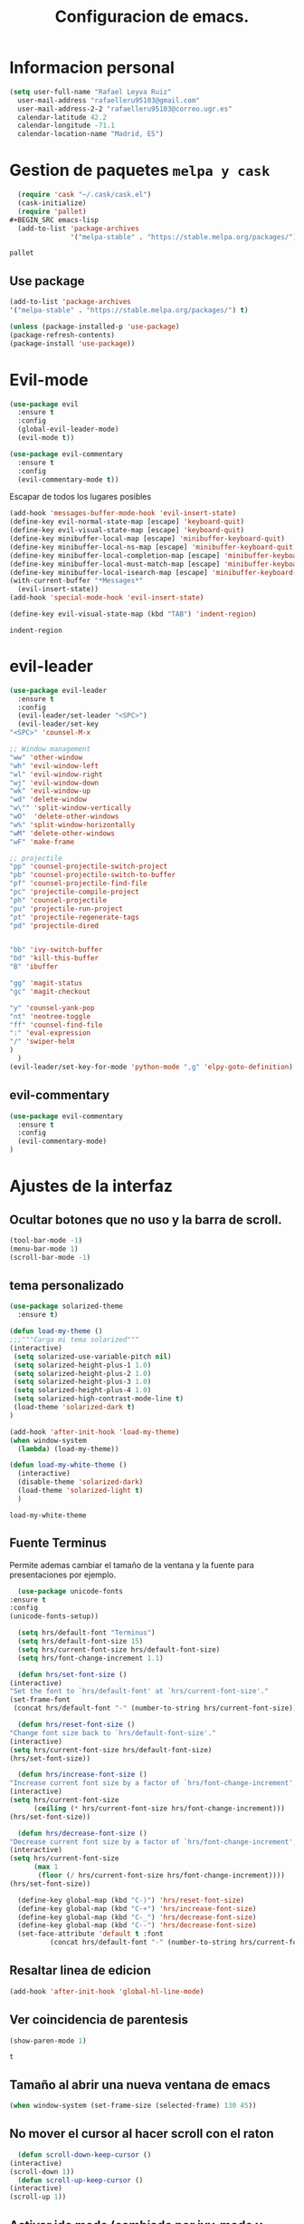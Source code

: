 #+TITLE: Configuracion de emacs.


* Informacion personal
#+BEGIN_SRC emacs-lisp
  (setq user-full-name "Rafael Leyva Ruiz"
	user-mail-address "rafaelleru95103@gmail.com"
	user-mail-address-2-2 "rafaelleru95103@correo.ugr.es"
	calendar-latitude 42.2
	calendar-longitude -71.1
	calendar-location-name "Madrid, ES")
#+END_SRC

#+RESULTS:
: Madrid, ES

* Gestion de paquetes =melpa y cask=

   #+BEGIN_SRC emacs-lisp :tangle no
     (require 'cask "~/.cask/cask.el")
     (cask-initialize)
     (require 'pallet)
   #+BEGIN_SRC emacs-lisp
     (add-to-list 'package-archives
                  '("melpa-stable" . "https://stable.melpa.org/packages/") t)
   #+END_SRC

   #+RESULTS:
   : pallet

** Use package
   #+BEGIN_SRC emacs-lisp
   (add-to-list 'package-archives
   '("melpa-stable" . "https://stable.melpa.org/packages/") t)

   (unless (package-installed-p 'use-package)
   (package-refresh-contents)
   (package-install 'use-package))
   #+END_SRC

   #+RESULTS:

* Evil-mode
   #+BEGIN_SRC emacs-lisp
     (use-package evil
       :ensure t
       :config
       (global-evil-leader-mode)
       (evil-mode t))

     (use-package evil-commentary
       :ensure t
       :config
       (evil-commentary-mode t))
   #+END_SRC

   #+RESULTS:

   Escapar de todos los lugares posibles

   #+BEGIN_SRC emacs-lisp
     (add-hook 'messages-buffer-mode-hook 'evil-insert-state)
     (define-key evil-normal-state-map [escape] 'keyboard-quit)
     (define-key evil-visual-state-map [escape] 'keyboard-quit)
     (define-key minibuffer-local-map [escape] 'minibuffer-keyboard-quit)
     (define-key minibuffer-local-ns-map [escape] 'minibuffer-keyboard-quit)
     (define-key minibuffer-local-completion-map [escape] 'minibuffer-keyboard-quit)
     (define-key minibuffer-local-must-match-map [escape] 'minibuffer-keyboard-quit)
     (define-key minibuffer-local-isearch-map [escape] 'minibuffer-keyboard-quit)
     (with-current-buffer "*Messages*"
       (evil-insert-state))
     (add-hook 'special-mode-hook 'evil-insert-state)

     (define-key evil-visual-state-map (kbd "TAB") 'indent-region)
  #+END_SRC

  #+RESULTS:
  : indent-region

* evil-leader
   #+BEGIN_SRC emacs-lisp
     (use-package evil-leader
       :ensure t
       :config
       (evil-leader/set-leader "<SPC>")
       (evil-leader/set-key
	 "<SPC>" 'counsel-M-x

	 ;; Window management
	 "ww" 'other-window
	 "wh" 'evil-window-left
	 "wl" 'evil-window-right
	 "wj" 'evil-window-down
	 "wk" 'evil-window-up
	 "wd" 'delete-window
	 "w\"" 'split-window-vertically
	 "wO"  'delete-other-windows
	 "w%" 'split-window-horizontally
	 "wM" 'delete-other-windows
	 "wF" 'make-frame

	 ;; projectile
	 "pp" 'counsel-projectile-switch-project
	 "pb" 'counsel-projectile-switch-to-buffer
	 "pf" 'counsel-projectile-find-file
	 "pc" 'projectile-compile-project
	 "ph" 'counsel-projectile
	 "pu" 'projectile-run-project
	 "pt" 'projectile-regenerate-tags
	 "pd" 'projectile-dired


	 "bb" 'ivy-switch-buffer
	 "bd" 'kill-this-buffer
	 "B" 'ibuffer

	 "gg" 'magit-status
	 "gc" 'magit-checkout

	 "y" 'counsel-yank-pop
	 "nt" 'neotree-toggle
	 "ff" 'counsel-find-file
	 ":" 'eval-expression
	 "/" 'swiper-helm
	 )
       )
     (evil-leader/set-key-for-mode 'python-mode ",g" 'elpy-goto-definition)
   #+END_SRC

   #+RESULTS:

** evil-commentary
   #+BEGIN_SRC emacs-lisp
     (use-package evil-commentary
       :ensure t
       :config
       (evil-commentary-mode)
     )
   #+END_SRC

* Ajustes de la interfaz
** Ocultar botones que no uso y la barra de scroll.
    #+BEGIN_SRC emacs-lisp
      (tool-bar-mode -1)
      (menu-bar-mode 1)
      (scroll-bar-mode -1)
    #+END_SRC

    #+RESULTS:

** tema personalizado
   #+BEGIN_SRC emacs-lisp
     (use-package solarized-theme
       :ensure t)

     (defun load-my-theme ()
	 ;;;"""Carga mi tema solarized"""
	 (interactive)
	  (setq solarized-use-variable-pitch nil)
	  (setq solarized-height-plus-1 1.0)
	  (setq solarized-height-plus-2 1.0)
	  (setq solarized-height-plus-3 1.0)
	  (setq solarized-height-plus-4 1.0)
	  (setq solarized-high-contrast-mode-line t)
	  (load-theme 'solarized-dark t)
     )

     (add-hook 'after-init-hook 'load-my-theme)
     (when window-system
       (lambda) (load-my-theme))

     (defun load-my-white-theme ()
       (interactive)
       (disable-theme 'solarized-dark)
       (load-theme 'solarized-light t)
       )
   #+END_SRC

   #+RESULTS:
   : load-my-white-theme

** Fuente Terminus
   Permite ademas cambiar el tamaño de la ventana y la fuente para presentaciones por ejemplo.
    #+BEGIN_SRC emacs-lisp
      (use-package unicode-fonts
	:ensure t
	:config
	(unicode-fonts-setup))

      (setq hrs/default-font "Terminus")
      (setq hrs/default-font-size 15)
      (setq hrs/current-font-size hrs/default-font-size)
      (setq hrs/font-change-increment 1.1)

      (defun hrs/set-font-size ()
	(interactive)
	"Set the font to `hrs/default-font' at `hrs/current-font-size'."
	(set-frame-font
	 (concat hrs/default-font "-" (number-to-string hrs/current-font-size))))

      (defun hrs/reset-font-size ()
	"Change font size back to `hrs/default-font-size'."
	(interactive)
	(setq hrs/current-font-size hrs/default-font-size)
	(hrs/set-font-size))

      (defun hrs/increase-font-size ()
	"Increase current font size by a factor of `hrs/font-change-increment'."
	(interactive)
	(setq hrs/current-font-size
	      (ceiling (* hrs/current-font-size hrs/font-change-increment)))
	(hrs/set-font-size))

      (defun hrs/decrease-font-size ()
	"Decrease current font size by a factor of `hrs/font-change-increment', down to a minimum size of 1."
	(interactive)
	(setq hrs/current-font-size
	      (max 1
		   (floor (/ hrs/current-font-size hrs/font-change-increment))))
	(hrs/set-font-size))

      (define-key global-map (kbd "C-)") 'hrs/reset-font-size)
      (define-key global-map (kbd "C-+") 'hrs/increase-font-size)
      (define-key global-map (kbd "C-_") 'hrs/decrease-font-size)
      (define-key global-map (kbd "C--") 'hrs/decrease-font-size)
      (set-face-attribute 'default t :font
			  (concat hrs/default-font "-" (number-to-string hrs/current-font-size)))
    #+END_SRC

#+RESULTS:

** Resaltar linea de edicion
   #+BEGIN_SRC emacs-lisp
     (add-hook 'after-init-hook 'global-hl-line-mode)
   #+END_SRC

   #+RESULTS:

** Ver coincidencia de parentesis
   #+BEGIN_SRC emacs-lisp
     (show-paren-mode 1)
   #+END_SRC

   #+RESULTS:
   : t

** Tamaño al abrir una nueva ventana de emacs
   #+BEGIN_SRC emacs-lisp
     (when window-system (set-frame-size (selected-frame) 130 45))
   #+END_SRC

   #+RESULTS:

** No mover el cursor al hacer scroll con el raton
    #+BEGIN_SRC emacs-lisp
      (defun scroll-down-keep-cursor ()
	(interactive)
	(scroll-down 1))
      (defun scroll-up-keep-cursor ()
	(interactive)
	(scroll-up 1))
    #+END_SRC

#+RESULTS:
: scroll-up-keep-cursor

** Activar ido mode (cambiado por ivy-mode y swiper)
   #+BEGIN_SRC emacs-lisp :tangle no
      (ido-mode t)
   #+END_SRC

   #+RESULTS:

** Winner mode
   - Permite almacenar el estado anterior de las ventanas y volver con =C-c flecha=
   #+BEGIN_SRC emacs-lisp
     (use-package winner
       :ensure t
       :config
       (winner-mode t))
   #+END_SRC

   #+RESULTS:

** Ace window
   Visto en https://www.youtube.com/watch?v=D6OUMVbPKSA&index=5&list=PL9KxKa8NpFxIcNQa9js7dQQIHc81b0-Xg
   parece muy util.

   #+BEGIN_SRC emacs-lisp
     (use-package ace-window
       :ensure t
       :config
       (setq aw-keys '(?a ?s ?d ?f ?g ?h ?j ?k ?l))
       :init

       (defun my-ace-window ()
	 (interactive)
	 (ace-window 1)
	 )

       (global-set-key [remap other-window] 'ace-window)
					  ;(setq aw-scope 'frame)
       :config
       (custom-set-faces
	    '(aw-leading-char-face
	      ((t (:inherit ace-jump-face-foreground :height 2.0))))))
   #+END_SRC

   #+RESULTS:
   : t

** Auto revert mode
   #+BEGIN_SRC emacs-lisp
     (global-auto-revert-mode 1)
   #+END_SRC

   #+RESULTS:
   : t

** cambar preguntas de yes or no por y or n
   http://pages.sachachua.com/.emacs.d/Sacha.html#org0477c97
   #+BEGIN_SRC emacs-lisp
     (fset 'yes-or-no-p 'y-or-n-p)
   #+END_SRC

   #+RESULTS:
   : y-or-n-p

** Desactivar la pantalla de bienvenida
   #+BEGIN_SRC emacs-lisp
     (setq inhibit-startup-message t)
   #+END_SRC

   #+RESULTS:
   : t
** Modo terminal
   #+BEGIN_SRC emacs-lisp :tangle no
   (add-hook 'term-mode-hook '(set-background-color white))
   #+END_SRC

   #+RESULTS:
   | set-background-color | white |

* Utilidades
** seleccionar con =C-==
   como en https://www.youtube.com/watch?v=vKIFi1h0I5Y&index=17&list=PL9KxKa8NpFxIcNQa9js7dQQIHc81b0-Xg&spfreload=5
   #+BEGIN_SRC emacs-lisp
     (use-package expand-region
       :ensure t
       :config
       (global-set-key (kbd "C-=") 'er/expand-region)
       (global-set-key (kbd "C-¿") 'er/contract-region))
   #+END_SRC

   #+RESULTS:
   : t

** suena interesante (historial de portapapeles con ivy y counsel)
   https://www.youtube.com/watch?v=LReZI7VAy8w&index=20&list=PL9KxKa8NpFxIcNQa9js7dQQIHc81b0-Xg
** atajo para ir directamente a una linea =goto-line=
   #+BEGIN_SRC emacs-lisp
     (global-set-key (kbd "C-c C-g C-l") 'goto-line)
   #+END_SRC

   #+RESULTS:
   : goto-line

** Ivi mode y swiper
*** Mirar helm (parece mas potente)
    https://github.com/emacs-helm/helm
    https://github.com/abo-abo/swiper-helm
   #+BEGIN_SRC emacs-lisp :tangle no
     (use-package ivy
     :ensure t
     :config
     (ivy-mode 1))

     (use-package swiper
       :ensure t)

     (use-package counsel
       :ensure t
       :config
       (counsel-mode 1))
     ;(setq ivy-use-virtual-buffers t)
   #+END_SRC

   #+RESULTS:
   : t

** Helm
   #+BEGIN_SRC emacs-lisp
     (use-package helm
       :ensure t
       :config
       (helm-autoresize-mode t)
       (helm-mode -1)
       (global-set-key (kbd "C-x C-f") 'helm-find-files); <del> borre hasta /
       (global-set-key (kbd "C-x b") 'helm-mini)
       (global-set-key (kbd "M-x") 'helm-M-x)
       (global-set-key (kbd "M-y") 'helm-show-kill-ring)
       (define-key helm-map (kbd "<tab>") 'helm-execute-persistent-action))

     (use-package swiper-helm
       :ensure t
       :config
       (global-set-key "\C-s" 'swiper-helm)
       (global-set-key "\C-r" 'swiper-helm)
       (global-set-key (kbd "C-c C-r") 'ivy-resume)
       (setq ivy-use-virtual-buffers t)
       (setq ivy-display-style 'fancy)
       (define-key read-expression-map (kbd "C-r") 'counsel-expression-history))

     (use-package helm-projectile
       :ensure t
       :config
       (helm-projectile-on))
   #+END_SRC

   #+RESULTS:
   : t

*** helm-google
    ¿Por qué no?
    #+BEGIN_SRC emacs-lisp :tangle no
      (use-package helm-google
        :ensure t)
    #+END_SRC

    #+RESULTS:

** neotree
   #+BEGIN_SRC emacs-lisp
     (use-package neotree
       :ensure t
       :config
       (setq neo-theme 'ascii)

       (evil-define-key 'normal neotree-mode-map (kbd "TAB") 'neotree-enter)
       (evil-define-key 'normal neotree-mode-map (kbd "SPC") 'neotree-quick-look)
       (evil-define-key 'normal neotree-mode-map (kbd "q") 'neotree-hide)
       (evil-define-key 'normal neotree-mode-map (kbd "RET") 'neotree-enter)
       )
   #+END_SRC

   #+RESULTS:
   : t
** smartparents
   #+BEGIN_SRC emacs-lisp
     (use-package smartparens
          :ensure smartparens
          :init
          (smartparens-global-mode t))
   #+END_SRC

   #+RESULTS:
** which-key
   En ocasiones no recuerdas que combinacion realiza una accion en
   concreto, ahi es cuando which-key entra en accion.
   #+BEGIN_SRC emacs-lisp
     (use-package which-key
       :ensure t
       :init
       (which-key-mode 1))
   #+END_SRC

   #+RESULTS:

** engine-mode
   seleccionar y buscar desde emacs
   #+BEGIN_SRC emacs-lisp
     (use-package engine-mode
       :ensure t
       :config
       (engine-mode t)
       (defengine duckduckgo
         "https://duckduckgo.com/?q=%s"
         :keybinding "d")

       (defengine google
         "http://www.google.com/search?ie=utf-8&oe=utf-8&q=%s"
         :keybinding "g")
       )
   #+END_SRC

   #+RESULTS:
   : t

** Hydra
   #+BEGIN_SRC emacs-lisp
        (use-package hydra
          :ensure t)
   #+END_SRC

   #+RESULTS:
** all the icons
   #+BEGIN_SRC emacs-lisp :tangle no
     (use-package all-the-icons
       :ensure t)

     (use-package all-the-icons-dired
       :ensure t
       :config
       (add-hook 'dired-mode-hook 'all-the-icons-dired-mode))

     ;(use-package )
   #+END_SRC

   #+RESULTS:
   : t
** powerline
   #+BEGIN_SRC emacs-lisp
     (setq powerline-arrow-left 1)
   #+END_SRC

   #+RESULTS:
   : 1

** linum-mode
   #+BEGIN_SRC emacs-lisp
     (setq display-line-numbers-mode t)
   #+END_SRC

   #+RESULTS:
   : t

* elfeed
  #+BEGIN_SRC emacs-lisp :tangle no
    (use-package elfeed
      :ensure t
      :init
      :config
    )
    (setq elfeed-db-directory "~/.emacs.d/elfeeddb")
  #+END_SRC

  #+RESULTS:
  : ~/.emacs.d/elfeeddb

  #+BEGIN_SRC emacs-lisp :tangle no
    (use-package elfeed-goodies
    :ensure t
    :config
    )
    (elfeed-goodies/setup)
  #+END_SRC

  #+RESULTS:
  : elfeed-goodies/split-show-prev

  #+BEGIN_SRC emacs-lisp :tangle no
    (use-package elfeed-org
      :ensure t
      )
    (elfeed-org)
    (setq rmh-elfeed-org-files (list "/data/Nextcloud/org/rss.org"))
  #+END_SRC

  #+RESULTS:
  | /data/Nextcloud/org/rss.org |

* ledger
  #+BEGIN_SRC emacs-lisp :tangle no
    (use-package ledger
      :ensure t
      )

    (use-package evil-ledger
      :ensure t
      :after ledger
      )
  #+END_SRC

  #+RESULTS:

* Ajustes para lenguajes de programacion
** projectile mode
   #+BEGIN_SRC emacs-lisp
     (use-package projectile
       :ensure t
       :init
       (projectile-global-mode t)
       )
   #+END_SRC

   #+RESULTS:

** Autocomplete mode.
   #+BEGIN_SRC emacs-lisp :tangle no
     (use-package auto-complete
       :ensure t
       :config
       (ac-config-default)
       )

     ;; (add-hook 'org-mode-hook 'auto-complete-mode)
     ;; (add-hook 'emacs-lisp-mode-hook 'auto-complete-mode)
   #+END_SRC

   #+RESULTS:
   | auto-complete-mode | ac-emacs-lisp-mode-setup |

** Activar company mode de modo global y flycheck para colorear la sintaxis

   #+BEGIN_SRC emacs-lisp
     (use-package flycheck
       :ensure t
       :init
       (global-flycheck-mode t))

     (use-package company
       :ensure t
       :config
       (global-company-mode t)
       (setq company-echo-delay 0)
       (setq company-idle-delay 0.1)
       (global-set-key (kbd "\t") 'company-complete)
       (add-to-list 'company-backends 'company-elisp)
       (add-to-list 'company-backends 'company-tern)
       (add-to-list 'company-backends 'company-css)
       (add-to-list 'company-backends 'company-etags)
       (add-to-list 'company-backends 'company-yasnippet)
       )

     (use-package company-quickhelp
       :ensure t
       :init
       (company-quickhelp-mode))



     ;; Add yasnippet support for all company backends
     ;; https://github.com/syl20bnr/spacemacs/pull/179
     (defvar company-mode/enable-yas t
       "Enable yasnippet for all backends.")

     (defun company-mode/backend-with-yas (backend)
       (if (or (not company-mode/enable-yas) (and (listp backend) (member 'company-yasnippet backend)))
	   backend
	 (append (if (consp backend) backend (list backend))
		 '(:with company-yasnippet))))

     (setq company-backends (mapcar #'company-mode/backend-with-yas company-backends))

     (use-package company-quickhelp
       :ensure t
       :config
       (company-quickhelp-mode t))
   #+END_SRC

   #+RESULTS:

** Yasnippet.
   #+BEGIN_SRC emacs-lisp
     (use-package yasnippet
       :ensure t
       :init
       (yas-global-mode 1)
       ;;(add-to-list 'company-backends 'company-yasnippet)
       )

     (use-package yasnippet-snippets
       :ensure t
       )
   #+END_SRC

   #+RESULTS:

** Python
*** autocomplete con company Jedi
   #+BEGIN_SRC emacs-lisp :tangle no
     (use-package company-jedi
       :ensure t
       :config
       (defun my/python-mode-hook ()
	 (add-to-list 'company-backends 'company-jedi))
       (add-hook 'python-mode-hook 'my/python-mode-hook)
       )
   #+END_SRC

   #+RESULTS:
   : t

*** elpy
    utilidades de IDE python en emacs
    #+BEGIN_SRC emacs-lisp
      (add-hook 'python-mode-hook
			    (lambda ()
			      (setq indent-tabs-mode t)
			      (setq tab-width 4)
			      (setq py-indent-tabs-mode t)
			      (setq python-indent-offset 4)
			      (add-to-list 'write-file-functions 'delete-trailing-whitespace)))

      (use-package elpy
	    :ensure t
	    :config
	    (elpy-enable)
	    (add-to-list 'company-backends 'elpy-company-backend)
	    (define-key elpy-mode-map (kbd "M-.") 'elpy-goto-definition)
	    (delq 'elpy-module-flymake elpy-modules)
	    (setq jedi:complete-on-dot t)
	    )

      (evil-leader/set-key-for-mode 'python-mode "d" 'elpy-goto-definition)
      (evil-leader/set-key-for-mode 'python-mode "D" 'elpy-goto-definition-other-window)
    #+END_SRC

    #+RESULTS:
    : t

*** Jupyter notebooks
    #+BEGIN_SRC emacs-lisp
      (use-package ein
	:ensure t
	:config
	)
    #+END_SRC

    #+RESULTS:

** Multiples cursores, muy practico para editar html.
   #+BEGIN_SRC emacs-lisp
     (use-package multiple-cursors
       :ensure t)
   #+END_SRC

   #+RESULTS:

*** Hydra para multiple cursors.
    #+BEGIN_SRC emacs-lisp
      (defhydra hydra-multiple-cursors (global-map "C-c m")
        "multiple cursors"
        (">" mc/mark-next-like-this "next like this")
        ("<" mc/mark-previous-like-this "previous like this")
        ("c" mc/edit-lines "edit lines")
        ("e" mc/edit-ends-of-lines "edit end of lines")
        ("b" mc/edit-beginnings-of-lines "edit begin of lines")
        )
    #+END_SRC

    #+RESULTS:
    : hydra-multiple-cursors/body
** dumb jump
   #+BEGIN_SRC emacs-lisp
     (use-package dumb-jump
       :ensure
       :bind
       (("C-x g o" . dumb-jump-go-other-window)
        ("C-x g j" . dumb-jump-go)
        ("C-x g x" . dumb-jump-go-prefer-external)
        ("C-x g z" . dumb-jump-go-prefer-external-other-window))
       :config (setq dumb-jump-selector 'helm)
       )
   #+END_SRC

   #+RESULTS:

** minimap
   #+BEGIN_SRC emacs-lisp
     (use-package minimap
       :ensure t
       :config
       (setq minimap-window-location 'right)
       (setq minimap-always-recenter -1)
       (setq minimap-minimum-width '0)
       (setq minimap-width-fraction 0.1)
       (setq minimap-update 1)
       )

   #+END_SRC

   #+RESULTS:
   : t

** etags
   #+BEGIN_SRC emacs-lisp :tangle no
     (use-package helm-etags
       :ensure t
       )
   #+END_SRC

** C++
*** autocomplete C/C++ headers from .h files in a project
    #+BEGIN_SRC emacs-lisp :tangle no
      (use-package auto-complete-c-headers
	:ensure t
	:config
	(defun my:ac-c-headers-init ()
	  (require 'auto-complete-c-headers)
	  (add-to-list 'ac-sources 'ac-source-c-headers)))

      (add-hook 'c++-mode-hook 'my:ac-c-headers-init)
      (add-hook 'c-mode-hook 'my:ac-c-headers-init)
    #+END_SRC

    #+RESULTS:
    | my:ac-c-headers-init | (lambda nil (easy-menu-add-item nil (quote (C)) (rtags-submenu-list))) | er/add-cc-mode-expansions | rtags-start-process-unless-running | irony-mode |

*** Irony-mode
   #+BEGIN_SRC emacs-lisp
     (use-package irony
       :ensure t)

     (use-package company-irony
       :ensure t)

     (use-package flycheck-irony
       :ensure t
       :config
       (flycheck-irony-setup))

     (use-package company-irony-c-headers
       :ensure t)

     (defun my-irony-mode-on ()
       ;; avoid enabling irony-mode in modes that inherits c-mode, e.g: php-mode
       (when (member major-mode irony-supported-major-modes)
	 (irony-mode 1)))

	(add-hook 'c++-mode-hook 'irony-mode)
	(add-hook 'c-mode-hook 'my-irony-mode-on)
	(add-hook 'objc-mode-hook 'irony-mode)

	;; replace the `completion-at-point' and `complete-symbol' bindings in
	;; irony-mode's buffers by irony-mode's function


	(defun my-irony-mode-hook ()
	  (define-key irony-mode-map [remap completion-at-point]
	    'counsel-irony)
	  (define-key irony-mode-map [remap complete-symbol]
	    'counsel-irony)
	  ;; ;; (define-key irony-mode-map [remap comment-region]
	  ;; ;;   'compile)
	  (eval-after-load 'company
	    '(add-to-list 'company-backends '(company-irony-c-headers company-irony))))

	(add-hook 'irony-mode-hook 'irony-cdb-autosetup-compile-options)
	(add-hook 'irony-mode-hook 'my-irony-mode-hook)
   #+END_SRC

   #+RESULTS:
   | my-flycheck-rtags-setup | my-irony-mode-hook | irony-cdb-autosetup-compile-options |

*** modern c++ font lock
    #+BEGIN_SRC emacs-lisp
      (use-package modern-cpp-font-lock
	:ensure t
	:config
	(modern-c++-font-lock-global-mode t))
    #+END_SRC

    #+RESULTS:
    : t

*** TODO: Install Rtags
*** Rtags
    #+BEGIN_SRC emacs-lisp :tangle no
      (add-hook 'c-mode-hook 'rtags-start-process-unless-running)
      (add-hook 'c++-mode-hook 'rtags-start-process-unless-running)
      (add-hook 'objc-mode-hook 'rtags-start-process-unless-running)
      (setq rtags-completions-enabled t)
      (setq rtags-autostart-diagnostics t)
      (rtags-enable-standard-keybindings)
    #+END_SRC

    #+RESULTS:
    : rtags-location-stack-visualize

**** heml integration
    #+BEGIN_SRC emacs-lisp
      (use-package helm-rtags
	:ensure t
	:config
	(setq rtags-use-helm t)
	)
      (setq rtags-display-result-backend 'helm)
    #+END_SRC

    #+RESULTS:
    : helm

**** company-rtags support
    #+BEGIN_SRC emacs-lisp
      (use-package company-rtags
	:ensure t
	:config
	(setq rtags-completions-enabled t)
	(eval-after-load 'company
	  '(add-to-list 'company-backends 'company-rtags))
	(setq rtags-autostart-diagnostics t)
	(rtags-enable-standard-keybindings))
    #+END_SRC

    #+RESULTS:
    : t

**** flycheck rtags integration
      #+BEGIN_SRC emacs-lisp
	(use-package flycheck-rtags
	  :ensure t
	  :config
	  (defun my-flycheck-rtags-setup ()
	    (flycheck-select-checker 'rtags)
	    (setq-local flycheck-highlighting-mode 'symbols)
	    (setq-local flycheck-check-syntax-automatically nil))
	  )

	;(add-hook 'c-mode-common-hook #'my-flycheck-rtags-setup)
	(add-hook 'irony-mode-hook 'my-flycheck-rtags-setup)
      #+END_SRC

      #+RESULTS:
      | my-flycheck-rtags-setup | my-irony-mode-hook | irony-cdb-autosetup-compile-options |

** javascript
   #+BEGIN_SRC emacs-lisp :tangle no
	  (use-package js2
	    :ensure t
	    :config
	    (add-to-list 'auto-mode-alist '("\\.js\\'" . js2-mode)))

     (setq js-indent-level 2)
	  (use-package eslint-fix
	    :ensure t
	    :config
	     (eval-after-load 'js2-mode
		'(add-hook 'js2-mode-hook (lambda () (add-hook 'after-save-hook 'eslint-fix nil t)))))
   #+END_SRC

   #+RESULTS:
   : t

   #+BEGIN_SRC emacs-lisp :tangle no
     (use-package tern
       :ensure t
       :config
       (add-hook 'js-mode-hook (lambda () (tern-mode t)))
       )


     (use-package company-tern
       :ensure t
       :config
       (add-to-list 'company-backends 'company-tern)
       )
   #+END_SRC

   #+RESULTS:
   : t

*** Vuejs mode
    #+BEGIN_SRC emacs-lisp
      (setq js-indent-level 2)
      (add-hook 'js-mode-hook (lambda () (tern-mode t)))
      (use-package vue-mode
	 :ensure t
	 :config
	 (setq mmm-submode-decoration-level 0))
    #+END_SRC

    #+RESULTS:
    : t

** html && css
   #+BEGIN_SRC emacs-lisp
     (use-package rainbow-mode
       :ensure t
       :config
       (add-hook 'html-mode-hook
        (lambda ()
                  (rainbow-mode t)))
       (add-hook 'css-mode-hook
   	      (lambda ()
   		(rainbow-mode t)))
       (add-hook 'web-mode
   	      (lambda ()
   		rainbow-mode t)))

   #+END_SRC

   #+RESULTS:
   : t
** Dart
   #+BEGIN_SRC emacs-lisp
     (use-package dart-mode
       :ensure t
       )
   #+END_SRC

   #+RESULTS:

** R
** Java
*** JDEE
    #+BEGIN_SRC emacs-lisp :tangle no
      (use-package jdee
        :ensure t
        :config
        (add-hook 'java-mode-hook (setq jdee-server-dir "~/.jars")))
    #+END_SRC

    #+RESULTS:
    : t

** eclipse-ecl
   #+BEGIN_SRC emacs-lisp :tangle no
     (require 'ecl-mode "~/.emacs.d/ecl-mode.el/ecl-mode.el")
   #+END_SRC

   #+RESULTS:
   : ecl-mode

** PDDL domain
   #+BEGIN_SRC emacs-lisp :tangle no
     (require 'pddl-mode "~/.emacs.d/ppdl-mode.el")
   #+END_SRC

   #+RESULTS:

** Tratar CamelCase como palabras separadas.
   #+BEGIN_SRC emacs-lisp :tangle no
   (global-subword-mode 1)
   #+END_SRC

   #+RESULTS:
   : t
** PHP
   #+BEGIN_SRC emacs-lisp
     (flycheck-define-checker my-php
       "A PHP syntax checker using the PHP command line interpreter.

	See URL `http://php.net/manual/en/features.commandline.php'."
       :command ("php" "-l" "-d" "error_reporting=E_ALL" "-d" "display_errors=1"
		 "-d" "log_errors=0" source)
       :error-patterns
       ((error line-start (or "Parse" "Fatal" "syntax") " error" (any ":" ",") " "
	       (message) " in " (file-name) " on line " line line-end))
       :modes (php-mode php+-mode web-mode))

     (defun my/php-mode ()
       (flycheck-select-checker 'my-php)
       )

     (add-hook 'php-mode-hook 'my/php-mode)

     (add-hook 'php-mode-hook
	       '(lambda ()
		  (require 'ac-php)
		  (setq ac-sources  '(ac-source-php ) )
		  (yas-global-mode 1)
		  (ac-php-core-eldoc-setup ) ;; enable eldoc

		  (define-key php-mode-map  (kbd "C-]") 'ac-php-find-symbol-at-point)   ;goto define
		  (define-key php-mode-map  (kbd "C-t") 'ac-php-location-stack-back)    ;go back
		  ))


     (add-hook 'php-mode-hook
	       '(lambda ()
		  (setq-local indent-tabs-mode t)
		  (require 'company-php)
		  (company-mode t)
		  (ac-php-core-eldoc-setup) ;; enable eldoc
		  (make-local-variable 'company-backends)
		  (add-to-list 'company-backends 'company-ac-php-backend)))
   #+END_SRC

* Magit
  #+BEGIN_SRC emacs-lisp
    (use-package magit
      :ensure t
      :config
      (add-hook 'magit-mode-hook 'evil-normal-state))
    (use-package evil-magit
      :ensure t
      :config
      (add-hook 'with-editor-mode-hook 'evil-insert-state)
      )
  #+END_SRC

  #+RESULTS:
  : t

   #+BEGIN_SRC emacs-lisp
     (global-set-key (kbd "M-g") 'magit-status)
   #+END_SRC

   #+RESULTS:
   : magit-status

* Orgmode
** Autocompletado para org
   #+BEGIN_SRC emacs-lisp
     (use-package org-ac
       :ensure t
       :init
       (org-ac/config-default))
   #+END_SRC

   #+RESULTS:

** Autorevertmode en buffers de rogmode
   #+BEGIN_SRC emacs-lisp
     (add-hook 'org-mode-hook 'auto-revert-mode 1)
   #+END_SRC

   #+RESULTS:
   | (lambda nil (org-bullets-mode t)) | auto-complete-mode | er/add-org-mode-expansions | #[0 \300\301\302\303\304$\207 [add-hook change-major-mode-hook org-show-block-all append local] 5] | #[0 \300\301\302\303\304$\207 [add-hook change-major-mode-hook org-babel-show-result-all append local] 5] | org-babel-result-hide-spec | org-babel-hide-all-hashes | org-ac/setup-current-buffer | auto-revert-mode |

** Activar puntos en vez de asteriscos, que mola mas.
   #+BEGIN_SRC emacs-lisp
     (use-package org-bullets
       :ensure t
       :config
       (add-hook 'org-mode-hook
                 (lambda ()
   		(org-bullets-mode t))))
   #+END_SRC

   #+RESULTS:
   : t
** Hacer que org no tenga scroll lateral.
   #+BEGIN_SRC emacs-lisp
     (add-hook 'org-mode-hook 'visual-line-mode)
   #+END_SRC

   #+RESULTS:
   | visual-line-mode | (lambda nil (org-bullets-mode t)) | auto-complete-mode | er/add-org-mode-expansions | #[0 \300\301\302\303\304$\207 [add-hook change-major-mode-hook org-show-block-all append local] 5] | #[0 \300\301\302\303\304$\207 [add-hook change-major-mode-hook org-babel-show-result-all append local] 5] | org-babel-result-hide-spec | org-babel-hide-all-hashes | org-ac/setup-current-buffer | auto-revert-mode |

** En vez de puntos suspensivos mostrar flecha '⤵'
   #+BEGIN_SRC emacs-lisp :tangle no
     (setq org-ellipsis "⤵")
   #+END_SRC

   #+RESULTS:
   : ⤵

** Bloques de codigo en archivos orgmode
*** Activar el coloreado de sintaxis en bloques de código de orgmode
   #+BEGIN_SRC emacs-lisp
     (setq org-src-fontify-natively t)
   #+END_SRC

   #+RESULTS:
   : t

*** Hacer que las tabulaciones actuen como si estuvieramos en un bugger del lenguaje indicadoBEGIN_SRC emacs-lisp
   #+BEGIN_SRC emacs-lisp
     (setq org-src-tab-acts-natively t)
   #+END_SRC

   #+RESULTS:
   : t

*** No cambiar de ventana al editar un snippet de codigo
    #+BEGIN_SRC emacs-lisp :tangle no
      (setq org-src-window-setup 'current-window)
    #+END_SRC

    #+RESULTS:
    : current-window

** GTD y ideas en org-mode
*** Keywords TODO
    #+BEGIN_SRC emacs-lisp
      (setq org-todo-keywords '((sequence "TODO" "DOING" "WAITING" "|" "DONE")))
    #+END_SRC

    #+RESULTS:
    | sequence | TODO | DOING | WAITING |   |   | DONE |

*** Todos los archivos org los guardo en '~/org/'
     #+BEGIN_SRC emacs-lisp
       (setq org-directory "~/org")
     #+END_SRC

     #+RESULTS:
     : ~/org

*** Funcion que devuelve el path de un archivo org en "~/org"
   #+BEGIN_SRC emacs-lisp
     (defun org-file-path (filename)
       "Return the absolute address of an org file, given its relative name."
       (concat (file-name-as-directory org-directory) filename))
   #+END_SRC

   #+RESULTS:
   : org-file-path

*** Localizacion del archivo de todos
   #+BEGIN_SRC emacs-lisp
     (setq org-index-file (org-file-path "index.org"))
     (setq org-links-file (org-file-path "to-read.org"))
   #+END_SRC

   #+RESULTS:
   : ~/org/to-read.org

*** Localizacion del archive.org, ahi se guarda todo lo que hago.
   #+BEGIN_SRC emacs-lisp
     (setq org-archive-location
   	(concat (org-file-path "archive.org") "::* From %s"))
   #+END_SRC

   #+RESULTS:
   : ~/org/archive.org::* From %s

*** La agenda se carga desde el index
   #+BEGIN_SRC emacs-lisp
     (setq org-agenda-files (list org-index-file
   			       "~/org/gcal.org"
   			       "~/org/idea.org"))
   #+END_SRC

   #+RESULTS:
   | ~/org/index.org | ~/org/gcal.org | ~/org/idea.org |

*** La combinacion =C-c C-x C-s= establece un TODO como DONE y lo almacena en el index
    #+BEGIN_SRC emacs-lisp
      (defun mark-done-and-archive ()
        (interactive)
        (org-todo 'done)
        (org-archive-subtree))
      (define-key org-mode-map "\C-c\C-x\C-s" 'mark-done-and-archive)

      (defun mark-done-and-archive-agenda ()
        (interactive)
        (org-agenda-todo 'done)
        (org-agenda-archive))
      (require 'org-agenda)
      (define-key org-agenda-mode-map "\C-c\C-x\C-s" 'mark-done-and-archive-agenda)
    #+END_SRC

    #+RESULTS:
    : mark-done-and-archive-agenda

*** en el log de orgmode cuando se ha completado una tarea
    #+BEGIN_SRC emacs-lisp
      (setq org-log-done 'time)
    #+END_SRC

    #+RESULTS:
    : time

*** Org-capture templates.
    Hay templates para varias cosas:
    - Ideas que se me van ocurriendo para proyectos que hacer.
    - Cosas que tengo que comprar.
    - Articulos o libros que tengo que leer.
    - TODOs que tengo me van surgiendo.
**** TODO completar descripcion de los templates.
    #+BEGIN_SRC emacs-lisp
      (setq org-capture-templates
      '(("i" "Idea"
         entry
         (file (org-file-path "idea.org")
                 "* IDEA %?\n"))

        ("r" "To read item"
         checkitem
         (file+datetree (org-file-path "to-read.org"))
         " [ ] %? %^g")

        ("b" "Item to buy"
         entry
         (file+datetree "buylist.org")
         "* BUY %?")

         ("t" "Todo"
              entry
              (file+headline org-index-file "TASKS")
              "* TODO %?\n  ADDED:%T")

         ("u" "UGR Todo"
              entry
              (file+headline org-index-file "UGR")
              "* TODO %? %^g:UGR:\nADDED:%T")

         ("e" "Nuevo evento"
              entry
              (file "~/org/gcal.org")
          "* %?\n\n%^T\n\n:PROPERTIES:\n\n:END:\n\n")
         ))
     #+END_SRC

	  #+RESULTS:
	  | i | Idea | entry | (file (org-file-path idea.org) * IDEA %? |

**** Keybindings
     Accesos rapidos de teclado para tareas y notas en org mode
#+BEGIN_SRC emacs-lisp
  (define-key global-map "\C-cl" 'org-store-link)
  (define-key global-map "\C-ca" 'org-agenda)
  (define-key global-map "\C-cc" 'org-capture)
#+END_SRC

#+RESULTS:
: org-capture

Presionar =C-c o i= para abrir *index.org*

#+BEGIN_SRC emacs-lisp
  (defun open-index-file ()
    "Open the master org TODO list."
    (interactive)
    (find-file org-index-file)
    (flycheck-mode -1)
    (end-of-buffer))

  (global-set-key (kbd "C-c o i") 'open-index-file)
#+END_SRC

#+RESULTS:
: open-index-file

=C-c o l= open links file
#+BEGIN_SRC emacs-lisp
    (defun open-links-file ()
      "Open my to-read list"
      (interactive)
      (find-file org-links-file)
      (flycheck-mode -1)
      (end-of-buffer)
      )

  (global-set-key (kbd "C-c o l") 'open-links-file)
#+END_SRC

#+RESULTS:
: open-links-file

   #+RESULTS:
   : find-to-read-file
**** Hit =M-n= to quickly open up a capture template for a new todo.
#+BEGIN_SRC emacs-lisp
  (defun org-capture-todo ()
    (interactive)
    (org-capture :keys "t"))

  (global-set-key (kbd "M-n") 'org-capture-todo)
#+END_SRC

#+RESULTS:
: org-capture-todo

*** Frame para capturas. :tangle no
    De [[https://github.com/zamansky/using-emacs/blob/master/myinit.org][Zamansky]]
    #+BEGIN_SRC emacs-lisp :tangle no
      (defadvice org-capture-finalize
      (after delete-capture-frame activate)
	"Advise capture-finalize to close the frame"
	(if (equal "capture" (frame-parameter nil 'name))
	(delete-frame)))

      (defadvice org-capture-destroy
      (after delete-capture-frame activate)
	"Advise capture-destroy to close the frame"
	(if (equal "capture" (frame-parameter nil 'name))
	(delete-frame)))

      ;; (use-package noflet
      ;;   :ensure t)

      ;; (defun make-cap
	  ture-frame ()
	"Create a new frame and run org-capture."
	(interactive)
	(make-frame '((name . "Capture")))
	(select-frame-by-name "Capture")
	(noflet ((switch-to-buffer-other-window (buf) (switch-to-buffer buf)))
      (delete-other-windows)
      (delete-other-frames)
      (org-capture)))

      (add-hook 'org-capture-mode-hook 'delete-other-windows)
      (add-hook 'org-capture-after-finalize-hook 'delete-frame)
    #+END_SRC

    #+RESULTS:
    | delete-frame |

    ;; TODO: fix delete-other-windows
    #+RESULTS:
    : make-capture-frame

*** gcal-org
    #+BEGIN_SRC emacs-lisp :tangle no
      (use-package org-gcal
        :ensure t
        :config
        (load-file "~/.emacs.d/hidden.el"))
    #+END_SRC

    #+RESULTS:
    : t

**** hooks para la agenda:
     #+BEGIN_SRC emacs-lisp :tangle no
       ;(add-hook 'after-init-hook (lambda () (org-gcal-sync) ))
       (add-hook 'org-agenda-mode-hook (lambda () (org-gcal-sync) ))
       (add-hook 'org-capture-after-finalize-hook (lambda () (org-gcal-sync) ))
     #+END_SRC

     #+RESULTS:
     | (lambda nil (org-gcal-sync)) | delete-frame |

*** my-org-agenda-list
    #+BEGIN_SRC emacs-lisp
      (defun my-org-agenda-list()
          (interactive)
        """show agenda without other windows"
        (org-agenda-list)
        (delete-other-windows))

    #+END_SRC

    #+RESULTS:
    : my-org-agenda-list

** Exportando desde orgmode
*** Exportar a markdown y beamer directamente
   #+BEGIN_SRC emacs-lisp
     (use-package ox-md)
     (use-package ox-beamer)
     (use-package ox-reveal)
   #+END_SRC

   #+RESULTS:
   : ox-reveal
*** Export to bootstrap
    #+BEGIN_SRC emacs-lisp
      (use-package ox-twbs
        :ensure t)
    #+END_SRC

    #+RESULTS:

*** Permitir que babel evalue codigo de GNUPLOT, emacs-lisp, ruby, y python.
   #+BEGIN_SRC emacs-lisp
     (org-babel-do-load-languages
      'org-babel-load-languages
      '((emacs-lisp . t)
	(ruby . t)
	(python . t)
	(dot . t)
	(gnuplot . t)))

     (setq org-confirm-babel-evaluate nil)
   #+END_SRC

   #+RESULTS:

*** Desactivar la confirmacion para evaluar codigo
   #+BEGIN_SRC emacs-lisp
     (setq org-confirm-babel-evaluate nil)
   #+END_SRC

   #+RESULTS:

*** Exportar a PDF
Activar el coloreado de codigo con pylint
   #+BEGIN_SRC emacs-lisp
     (setq org-latex-pdf-process
   	'("pdflatex -shell-escape -interaction nonstopmode -output-directory %o %f"
             "pdflatex -shell-escape -interaction nonstopmode -output-directory %o %f"
             "pdflatex -shell-escape -interaction nonstopmode -output-directory %o %f"))
   #+END_SRC

   #+RESULTS:
   | pdflatex -shell-escape -interaction nonstopmode -output-directory %o %f | pdflatex -shell-escape -interaction nonstopmode -output-directory %o %f | pdflatex -shell-escape -interaction nonstopmode -output-directory %o %f |

Ademas incluimos este paquete en todos los documetos de latex que exportemos
   #+BEGIN_SRC emacs-lisp
     (add-to-list 'org-latex-packages-alist '("" "minted"))
     (setq org-latex-listings 'minted)
   #+END_SRC

   #+RESULTS:
   : minted

*** Export to hugo for bloging.
    #+BEGIN_SRC emacs-lisp
      (use-package ox-hugo
	:ensure t
	:after ox
	:config
	(setq org-hugo-default-section-directory "blog")
	(setq org-hugo-base-dir "~/src/rafaelleru.github.io")
	)
    #+END_SRC

    #+RESULTS:
    : t

** Org-sync para gestionar los issues de github en orgmode
   #+BEGIN_SRC emacs-lisp
      (use-package org-sync
        :ensure t
        :config
        ;backend para github si queremos mas solo añadir
        (require 'org-sync-github))
   #+END_SRC

   #+RESULTS:
   : t

*** funcion que detecta si hay un repositorio de git en el directorio actual y carga automaticamente los issues en <nombre_repo>.org
**** TODO la funcion y aprender lisp xD
** funcion para actualizar el indice de cosas que leer en el navegador
   #+BEGIN_SRC emacs-lisp
     ;; Auto-export org files to html when saved
     (defun org-mode-export-hook()
       "Auto export html"
       (when (eq major-mode 'org-mode)
         (when (equal buffer-file-name "/home/rafa/org/to-read.org")
          (org-twbs-export-to-html t))))

     (add-hook 'after-save-hook 'org-mode-export-hook)
   #+END_SRC

   #+RESULTS:
   | org-mode-export-hook |

* small-shell from [[https://github.com/vterron/dot-emacs][@pyctor]]
#+BEGIN_SRC emacs-lisp
  (defun small-shell ()
    (interactive)
    (split-window-vertically)
    (other-window 1)
    (shrink-window (- (window-height) 12))
    (eshell "/bin/zsh")) ;Me gusta mas eshell que ansi-term que usaba el original

  (global-set-key (kbd "C-ñ") 'small-shell)
  (defun delete-shell-window ()
    (interactive)
    (when (eq major-mode 'eshell)
      (when (eq window-height 12)
	(delete-window t))))

  ;; (add-hook 'eshell-exit-hook
  ;; 	  (lambda ()
  ;; 	    ((if (eq window-height 12)
  ;; 		))))
#+END_SRC

#+RESULTS:
: delete-shell-window
** salir de small-shell y matar el buffer
   como solo la uso para cosas brebes no me interesa tener abiertas 2000000 instancias de small-shells
   #+BEGIN_SRC emacs-lisp :tangle no
     (add-hook 'eshell-hook (lambda ()
            		  (local-set-key (kbd "C-x C-k p")
         				 (delete-window)
            				 )))
   #+END_SRC

   #+RESULTS:
   | lambda | nil | (local-set-key (kbd C-x C-k p) (delete-window)) |

* pop-shell
  #+BEGIN_SRC emacs-lisp
    (use-package shell-pop
      :ensure t
      :init
      (setq shell-pop-shell-type "eshell")
      (setq shell-pop-shell-type (quote ("ansi-term" "*ansi-term*" (lambda nil (ansi-term shell-pop-term-shell))))))
  #+END_SRC

  #+RESULTS:

* Undo Tree
  #+BEGIN_SRC emacs-lisp
    (use-package undo-tree
      :ensure t
      :init
      (global-undo-tree-mode 1))
  #+END_SRC

  #+RESULTS:
* Desactivo las flechas para no usarlas, que para algo tiene emacs tantos atajos
  #+BEGIN_SRC emacs-lisp
    (defun disable-arrow-keys ()
    (interactive)
	;;;Desactiva la nevagacion con las flechas
    (global-unset-key (kbd "<left>"))
    (global-unset-key (kbd "<right>"))
    (global-unset-key (kbd "<up>"))
    (global-unset-key (kbd "<down>")))


    (defun enable-arrow-keys ()
    (interactive)
	;;;Activa la navegacion con flecha
     (global-set-key (kbd "<left>") 'left-char)
     (global-set-key (kbd "<right>")  'right-char)
     (global-set-key (kbd "<up>") 'previous-line)
     (global-set-key (kbd "<down>") 'next-line))

    ;(disable-arrow-keys) He conseguido no usar las flechas al fin
  #+END_SRC

  #+RESULTS:
  : enable-arrow-keys

  #+BEGIN_SRC emacs-lisp
    (add-hook 'term-mode-hook
  	    (lambda ()
  	      (local-set-key (kbd "C-c C-k") 'kill-buffer-this-buffer)))
  #+END_SRC

  #+RESULTS:
  | lambda | nil | (local-set-key (kbd C-c C-k) (quote kill-buffer-this-buffer)) |

* Abrir cheatseet de emacs.
  #+BEGIN_SRC emacs-lisp
    (defun open-cheat-sheet ()
      "Abre en un buffer aparte el cheat-sheet de emacs realizado por mi en orgmode"
      (interactive)
      ;; (split-window-horizontally)
      ;; (other-window 1)
      ;; (shrink-window (- (window-width) 30)) ;No va la anchura pero weno
      (find-file-other-frame "~/.emacs.d/cheat-sheet.org"))
  #+END_SRC

  #+RESULTS:
  : open-cheat-sheet

* Atajos personalizados
** al abrir la lista de buffer cambiar directamente a esa ventana
   Cuando ejecuto =C-x C-b= normalmente quiero hacer algo como eliminar varios buffers a la vez, por lo que cada vez que abra la lista de buffers quiero saltar a ella.
  #+BEGIN_SRC emacs-lisp
    (global-set-key (kbd "C-x C-b") 'ibuffer)
  #+END_SRC

  #+RESULTS:
  : ibuffer
** kill-this-buffer con =C-x k=
   Normalmente cuando ejecuto =C-x k= es para eliminar el buffer en el que estoy actualmente.
   #+BEGIN_SRC emacs-lisp
     (global-set-key (kbd "C-x k") 'kill-this-buffer)
   #+END_SRC

   #+RESULTS:
   : kill-this-buffer

* Spaceline
  #+BEGIN_SRC emacs-lisp
	(use-package spaceline-all-the-icons
	  :ensure t
	  :config
	  ;;(spaceline-all-the-icons-theme)
	  ;;(setq spaceline-all-the-icons-primary-separator 'arrow)
	  )

	(use-package spaceline
	  :ensure t
	  :config
	  (require 'spaceline-config)
	  (spaceline-spacemacs-theme)
	  (setq powerline-default-separator 'bar)
	  (spaceline-helm-mode)
	  (setq spaceline-highlight-face-func 'spaceline-highlight-face-evil-state)
	  )

   #+END_SRC

  #+RESULTS:
  : t

* powerline
  #+BEGIN_SRC emacs-lisp :tangle no
    (use-package powerline
      :ensure t
      :config
      (powerline-evil-vim-color-theme))

    (use-package powerline-evil
      :ensure t
      :after powerline)
  #+END_SRC

  #+RESULTS:
  : powerline-evil
